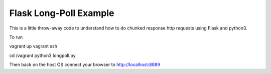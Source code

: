 
========================
Flask Long-Poll Example
========================

This is a little throw-away code to understand how to do chunked response http
requests using Flask and python3.

To run 

vagrant up
vagrant ssh

cd /vagrant
python3 longpoll.py


Then back on the host OS connect your browser to http://localhost:8889